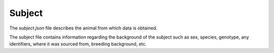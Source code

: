 Subject
=======

The `subject.json` file describes the animal from which data is obtained.

The subject file contains information regarding the background of the subject such as sex, species, genotype, any identifiers, where it was sourced from, breeding background, etc.